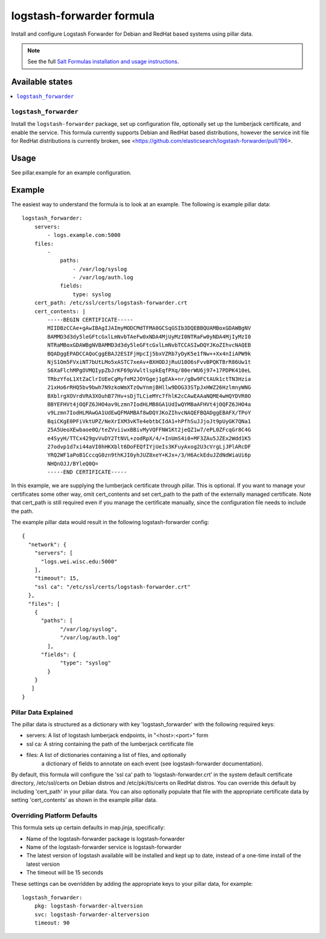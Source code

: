 ==========================
logstash-forwarder formula
==========================

Install and configure Logstash Forwarder for Debian and RedHat based systems 
using pillar data.  

.. note::

    See the full `Salt Formulas installation and usage instructions
    <http://docs.saltstack.com/en/latest/topics/development/conventions/formulas.html>`_.

Available states
================

.. contents::
    :local:

``logstash_forwarder``
------------

Install the ``logstash-forwarder`` package, set up configuration file,  
optionally set up the lumberjack certificate, and enable the service. This 
formula currently supports Debian and RedHat based distributions, however the 
service init file for RedHat distributions is currently broken, see 
<https://github.com/elasticsearch/logstash-forwarder/pull/196>.


Usage
=====

See pillar.example for an example configuration.

Example
=======
The easiest way to understand the formula is to look at an example.  The following is example pillar data:

::
    
    logstash_forwarder:
        servers: 
            - logs.example.com:5000
        files:
            -
                paths:
                    - /var/log/syslog
                    - /var/log/auth.log
                fields:
                    type: syslog
        cert_path: /etc/ssl/certs/logstash-forwarder.crt
        cert_contents: |
            -----BEGIN CERTIFICATE-----
            MIIDBzCCAe+gAwIBAgIJAImyMODCMdTFMA0GCSqGSIb3DQEBBQUAMBoxGDAWBgNV
            BAMMD3d3dy5leGFtcGxlLmNvbTAeFw0xNDA4MjUyMzI0NTRaFw0yNDA4MjIyMzI0
            NTRaMBoxGDAWBgNVBAMMD3d3dy5leGFtcGxlLmNvbTCCASIwDQYJKoZIhvcNAQEB
            BQADggEPADCCAQoCggEBAJ2ESIFjHpcIj5bxVZRb7yDyK5e1fNw++Xx4nIiAPW9k
            NjS1Om5FVxiNT7bUtLMo5xASTC7xeAv+BXHODJjRuU18O6sFvvBPQKTBrR86Uw1t
            S6XaFlchMPgOVMQIypZbJrKF69pVwltlspkEqfPXq/80erWU6j97+17PDPK410eL
            TRbzYfoL1XtZaClrIUEeCgMyfeM2JOYGgej1gEAk+nr/gBw9FCtAUk1ctTN3Hzia
            21xHo6rRHQ5bv9bwh7N9zkoWmXTzOwYnmjBHllw9DOG33STpJxHWZ26HzlmnyWNG
            BXblrgXOVrdVRA3XOuhB77Hv+sDjTLCieMYc7fhlK2cCAwEAAaNQME4wHQYDVR0O
            BBYEFHVt4jOQFZ6JHO4av9Lzmn7IodHLMB8GA1UdIwQYMBaAFHVt4jOQFZ6JHO4a
            v9Lzmn7IodHLMAwGA1UdEwQFMAMBAf8wDQYJKoZIhvcNAQEFBQADggEBAFX/TPoY
            BqiCKgE0PFiVktUPZ/NeXrIXM3vKTe4ebtbCIdA1+hPfhSuJJjoJt9pUyGK7QNa1
            25A5UeoXEwbaoe0Q/teZVviiwxBBivMyVQFFNW1Kt2jeQZ1w7/ePL0ZFcqGr8C4G
            e4SyyH/TTCx429gvVuDY2TtNVL+zodRpX/4/+InUmS4i0+MF3ZAu5JZEx2Wdd1K5
            27odvp1d7xi44aVI0hHKXblt6DoFEQfIYjUeIs3KFuyAxog2U3cVrgLjJPlARcDF
            YRQ2WF1aPoB1CccqG0zn9thKJI0yhJUZ8xeY+KJx+/3/H6AckEduJZdNdWiaUi6p
            NHQnOJJ/BYleQ0Q=
            -----END CERTIFICATE-----

In this example, we are supplying the lumberjack certificate through pillar.
This is optional.  If you want to manage your certificates some other way,
omit cert_contents and set cert_path to the path of the externally managed
certificate.  Note that cert_path is still required even if you manage
the certificate manually, since the configuration file needs to include
the path.

The example pillar data would result in the following logstash-forwarder
config:

::

    {
      "network": {
        "servers": [
          "logs.wei.wisc.edu:5000"
        ],
        "timeout": 15,
        "ssl ca": "/etc/ssl/certs/logstash-forwarder.crt"
      },
      "files": [
        {
          "paths": [
                "/var/log/syslog",
                "/var/log/auth.log"
            ],
          "fields": {
                "type": "syslog"
            }
        }
       ]
    }

Pillar Data Explained
---------------------

The pillar data is structured as a dictionary with key 'logstash_forwarder'
with the following required keys:

* servers: A list of logstash lumberjack endpoints, in "<host>:<port>" form
* ssl ca: A string containing the path of the lumberjack certificate file
* files: A list of dictionaries containing a list of files, and optionally
    a dictionary of fields to annotate on each event (see logstash-forwarder 
    documentation).

By default, this formula will configure the 'ssl ca' path to 
'logstash-forwarder.crt' in the system default certificate directory,
/etc/ssl/certs on Debian distros and /etc/pki/tls/certs on RedHat distros.
You can override this default by including 'cert_path' in your pillar data.
You can also optionally populate that file with the appropriate certificate
data by setting 'cert_contents' as shown in the example pillar data.

Overriding Platform Defaults
-------------------
This formula sets up certain defaults in map.jinja, specifically:

* Name of the logstash-forwarder package is logstash-forwarder
* Name of the logstash-forwarder service is logstash-forwarder
* The latest version of logstash available will be installed  
  and kept up to date, instead of a one-time install of the latest version
* The timeout will be 15 seconds

These settings can be overridden by adding the appropriate keys to your
pillar data, for example::
    logstash_forwarder:
        pkg: logstash-forwarder-altversion
        svc: logstash-forwarder-alterversion
        timeout: 90
